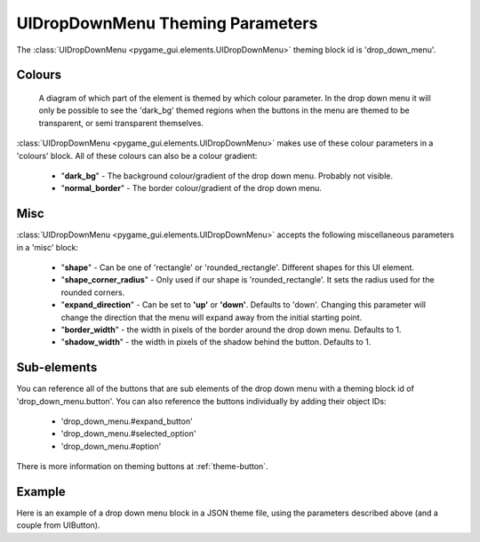 .. _theme-drop-down-menu:

UIDropDownMenu Theming Parameters
=================================

.. raw:: html

    <video width="240" height="100" nocontrols playsinline autoplay muted loop>
        <source src="../_static/drop_down_menu.mp4" type="video/mp4">
        Your browser does not support the video tag.
    </video>

The :class:`UIDropDownMenu <pygame_gui.elements.UIDropDownMenu>` theming block id is 'drop_down_menu'.

Colours
-------

.. figure:: ../_static/drop_down_colour_parameters.png

   A diagram of which part of the element is themed by which colour parameter. In the drop down menu it will only be
   possible to see the 'dark_bg' themed regions when the buttons in the menu are themed to be transparent, or semi
   transparent themselves.

:class:`UIDropDownMenu <pygame_gui.elements.UIDropDownMenu>` makes use of these colour parameters in a 'colours' block. All of these colours can
also be a colour gradient:

 - "**dark_bg**" - The background colour/gradient of the drop down menu. Probably not visible.
 - "**normal_border**" - The border colour/gradient of the drop down menu.

Misc
----

:class:`UIDropDownMenu <pygame_gui.elements.UIDropDownMenu>` accepts the following miscellaneous parameters in a 'misc' block:

 - "**shape**" - Can be one of 'rectangle' or 'rounded_rectangle'. Different shapes for this UI element.
 - "**shape_corner_radius**" - Only used if our shape is 'rounded_rectangle'. It sets the radius used for the rounded corners.
 - "**expand_direction**" - Can be set to **'up'** or **'down'**. Defaults to 'down'. Changing this parameter will change the direction that the menu will expand away from the initial starting point.
 - "**border_width**" - the width in pixels of the border around the drop down menu. Defaults to 1.
 - "**shadow_width**" - the width in pixels of the shadow behind the button. Defaults to 1.

Sub-elements
--------------

You can reference all of the buttons that are sub elements of the drop down menu with a theming block id of
'drop_down_menu.button'. You can also reference the buttons individually by adding their object IDs:

 - 'drop_down_menu.#expand_button'
 - 'drop_down_menu.#selected_option'
 - 'drop_down_menu.#option'

There is more information on theming buttons at :ref:`theme-button`.

Example
-------

Here is an example of a drop down menu block in a JSON theme file, using the parameters described above (and a couple from UIButton).

.. code-block:: json
   :caption: drop_down_menu.json
   :linenos:

    {
        "drop_down_menu":
        {
            "misc":
            {
                "expand_direction": "down"
            },

            "colours":
            {
                "normal_bg": "#25292e",
                "hovered_bg": "#35393e"
            }
        },
        "drop_down_menu.#selected_option":
        {
            "misc":
            {
               "border_width": "1"
            }
        }
    }
